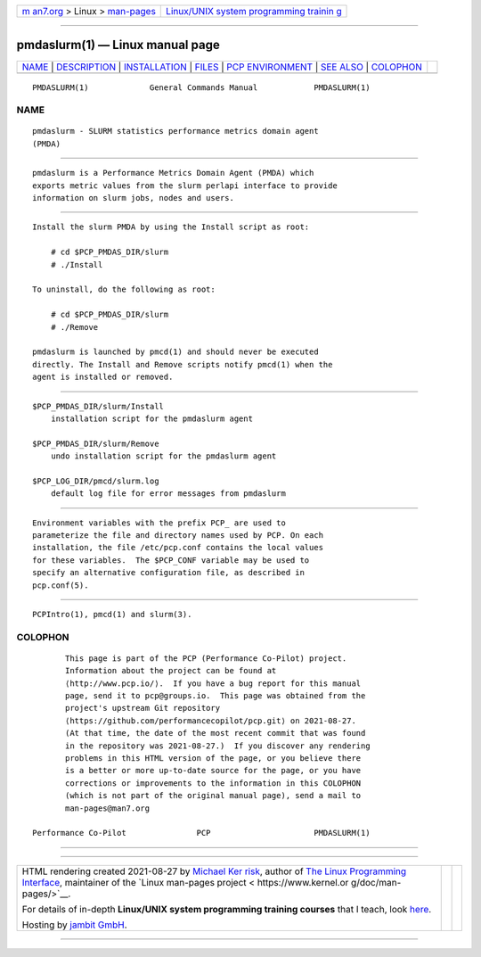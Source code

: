 .. container:: page-top

.. container:: nav-bar

   +----------------------------------+----------------------------------+
   | `m                               | `Linux/UNIX system programming   |
   | an7.org <../../../index.html>`__ | trainin                          |
   | > Linux >                        | g <http://man7.org/training/>`__ |
   | `man-pages <../index.html>`__    |                                  |
   +----------------------------------+----------------------------------+

--------------

pmdaslurm(1) — Linux manual page
================================

+-----------------------------------+-----------------------------------+
| `NAME <#NAME>`__ \|               |                                   |
| `DESCRIPTION <#DESCRIPTION>`__ \| |                                   |
| `INSTALLATION <#INSTALLATION>`__  |                                   |
| \| `FILES <#FILES>`__ \|          |                                   |
| `PCP                              |                                   |
| ENVIRONMENT <#PCP_ENVIRONMENT>`__ |                                   |
| \| `SEE ALSO <#SEE_ALSO>`__ \|    |                                   |
| `COLOPHON <#COLOPHON>`__          |                                   |
+-----------------------------------+-----------------------------------+
| .. container:: man-search-box     |                                   |
+-----------------------------------+-----------------------------------+

::

   PMDASLURM(1)             General Commands Manual            PMDASLURM(1)

NAME
-------------------------------------------------

::

          pmdaslurm - SLURM statistics performance metrics domain agent
          (PMDA)


---------------------------------------------------------------

::

          pmdaslurm is a Performance Metrics Domain Agent (PMDA) which
          exports metric values from the slurm perlapi interface to provide
          information on slurm jobs, nodes and users.


-----------------------------------------------------------------

::

          Install the slurm PMDA by using the Install script as root:

              # cd $PCP_PMDAS_DIR/slurm
              # ./Install

          To uninstall, do the following as root:

              # cd $PCP_PMDAS_DIR/slurm
              # ./Remove

          pmdaslurm is launched by pmcd(1) and should never be executed
          directly. The Install and Remove scripts notify pmcd(1) when the
          agent is installed or removed.


---------------------------------------------------

::

          $PCP_PMDAS_DIR/slurm/Install
              installation script for the pmdaslurm agent

          $PCP_PMDAS_DIR/slurm/Remove
              undo installation script for the pmdaslurm agent

          $PCP_LOG_DIR/pmcd/slurm.log
              default log file for error messages from pmdaslurm


-----------------------------------------------------------------------

::

          Environment variables with the prefix PCP_ are used to
          parameterize the file and directory names used by PCP. On each
          installation, the file /etc/pcp.conf contains the local values
          for these variables.  The $PCP_CONF variable may be used to
          specify an alternative configuration file, as described in
          pcp.conf(5).


---------------------------------------------------------

::

          PCPIntro(1), pmcd(1) and slurm(3).

COLOPHON
---------------------------------------------------------

::

          This page is part of the PCP (Performance Co-Pilot) project.
          Information about the project can be found at 
          ⟨http://www.pcp.io/⟩.  If you have a bug report for this manual
          page, send it to pcp@groups.io.  This page was obtained from the
          project's upstream Git repository
          ⟨https://github.com/performancecopilot/pcp.git⟩ on 2021-08-27.
          (At that time, the date of the most recent commit that was found
          in the repository was 2021-08-27.)  If you discover any rendering
          problems in this HTML version of the page, or you believe there
          is a better or more up-to-date source for the page, or you have
          corrections or improvements to the information in this COLOPHON
          (which is not part of the original manual page), send a mail to
          man-pages@man7.org

   Performance Co-Pilot               PCP                      PMDASLURM(1)

--------------

--------------

.. container:: footer

   +-----------------------+-----------------------+-----------------------+
   | HTML rendering        |                       | |Cover of TLPI|       |
   | created 2021-08-27 by |                       |                       |
   | `Michael              |                       |                       |
   | Ker                   |                       |                       |
   | risk <https://man7.or |                       |                       |
   | g/mtk/index.html>`__, |                       |                       |
   | author of `The Linux  |                       |                       |
   | Programming           |                       |                       |
   | Interface <https:     |                       |                       |
   | //man7.org/tlpi/>`__, |                       |                       |
   | maintainer of the     |                       |                       |
   | `Linux man-pages      |                       |                       |
   | project <             |                       |                       |
   | https://www.kernel.or |                       |                       |
   | g/doc/man-pages/>`__. |                       |                       |
   |                       |                       |                       |
   | For details of        |                       |                       |
   | in-depth **Linux/UNIX |                       |                       |
   | system programming    |                       |                       |
   | training courses**    |                       |                       |
   | that I teach, look    |                       |                       |
   | `here <https://ma     |                       |                       |
   | n7.org/training/>`__. |                       |                       |
   |                       |                       |                       |
   | Hosting by `jambit    |                       |                       |
   | GmbH                  |                       |                       |
   | <https://www.jambit.c |                       |                       |
   | om/index_en.html>`__. |                       |                       |
   +-----------------------+-----------------------+-----------------------+

--------------

.. container:: statcounter

   |Web Analytics Made Easy - StatCounter|

.. |Cover of TLPI| image:: https://man7.org/tlpi/cover/TLPI-front-cover-vsmall.png
   :target: https://man7.org/tlpi/
.. |Web Analytics Made Easy - StatCounter| image:: https://c.statcounter.com/7422636/0/9b6714ff/1/
   :class: statcounter
   :target: https://statcounter.com/
